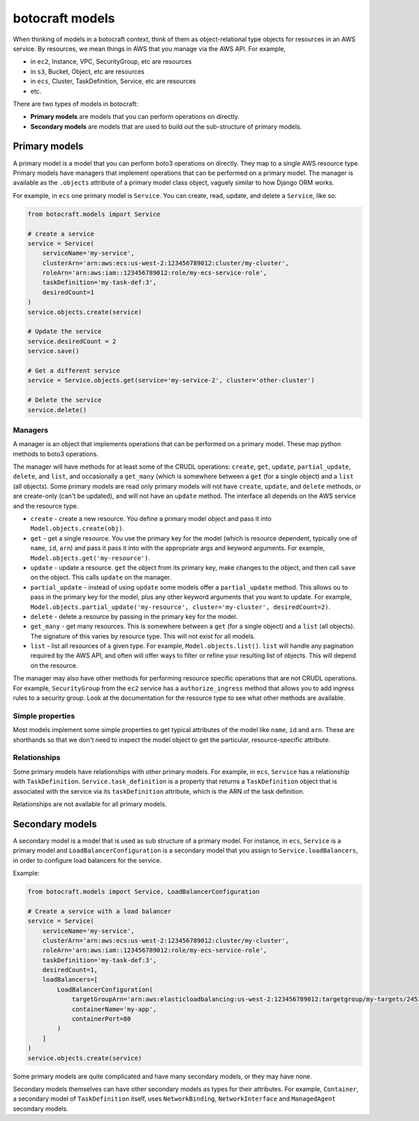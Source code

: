 botocraft models
================

When thinking of models in a botocraft context, think of them as
object-relational type objects for resources in an AWS service.  By resources, we
mean things in AWS that you manage via the AWS API.  For example,

* in ``ec2``, Instance, VPC, SecurityGroup, etc are resources
* in ``s3``, Bucket, Object, etc are resources
* in ``ecs``, Cluster, TaskDefinition, Service, etc are resources
* etc.

There are two types of models in botocraft:

* **Primary models** are models that you can perform operations on directly.
* **Secondary models** are models that are used to build out the sub-structure of primary models.

Primary models
--------------

A primary model is a model that you can perform boto3 operations on directly.  They
map to a single AWS resource type.  Primary models have managers that implement
operations that can be performed on a primary model.  The manager is available
as the ``.objects`` attribute of a primary model class object, vaguely similar to
how Django ORM works.

For example, in ``ecs`` one primary model is ``Service``.  You can create, read,
update, and delete a ``Service``, like so:

.. code-block:: python

    from botocraft.models import Service

    # create a service
    service = Service(
        serviceName='my-service',
        clusterArn='arn:aws:ecs:us-west-2:123456789012:cluster/my-cluster',
        roleArn='arn:aws:iam::123456789012:role/my-ecs-service-role',
        taskDefinition='my-task-def:3',
        desiredCount=1
    )
    service.objects.create(service)

    # Update the service
    service.desiredCount = 2
    service.save()

    # Get a different service
    service = Service.objects.get(service='my-service-2', cluster='other-cluster')

    # Delete the service
    service.delete()

Managers
^^^^^^^^

A manager is an object that implements operations that can be performed on a
primary model.  These map python methods to boto3 operations.

The manager will have methods for at least some of the CRUDL operations:
``create``, ``get``, ``update``, ``partial_update``, ``delete``, and ``list``,
and occasionally a ``get_many`` (which is somewhere between a ``get`` (for a
single object) and a ``list`` (all objects).   Some primary models are read only
primary models will not have ``create``, ``update``, and ``delete`` methods, or
are create-only (can't be updated), and will not have an ``update`` method.
The interface all depends on the AWS service and the resource type.

* ``create`` - create a new resource.  You define a primary model object and
  pass it into ``Model.objects.create(obj)``.
* ``get`` - get a single resource.  You use the primary key for the model (which is
  resource dependent, typically one of ``name``, ``id``, ``arn``) and pass it
  pass it into with the appropriate args and keyword arguments.  For example,
  ``Model.objects.get('my-resource')``.
* ``update`` - update a resource.  ``get`` the object from its primary key, make
  changes to the object, and then call ``save`` on the object.  This calls ``update``
  on the manager.
* ``partial_update`` - instead of using ``update`` some models offer a ``partial_update``
  method.  This allows ou to pass in the primary key for the model, plus any other
  keyword arguments that you want to update.  For example,
  ``Model.objects.partial_update('my-resource', cluster='my-cluster', desiredCount=2)``.
* ``delete`` - delete a resource by passing in the primary key for the model.
* ``get_many`` - get many resources.  This is somewhere between a ``get`` (for a
  single object) and a ``list`` (all objects).  The signature of this varies by
  resource type.  This will not exist for all models.
* ``list`` - list all resources of a given type.  For example, ``Model.objects.list()``.
  ``list`` will handle any pagination required by the AWS API, and often will offer
  ways to filter or refine your resulting list of objects.  This will depend on the
  resource.

The manager may also have other methods for performing resource specific
operations that are not CRUDL operations.  For example, ``SecurityGroup`` from the
``ec2`` service has a ``authorize_ingress`` method that allows you to add ingress
rules to a security group.  Look at the documentation for the resource type to
see what other methods are available.

Simple properties
^^^^^^^^^^^^^^^^^

Most models implement some simple properties to get typical attributes of the
model like ``name``, ``id`` and ``arn``.  These are shorthands so that we don't
need to inspect the model object to get the particular, resource-specific
attribute.

Relationships
^^^^^^^^^^^^^

Some primary models have relationships with other primary models.  For example,
in ``ecs``, ``Service`` has a relationship with ``TaskDefinition``.
``Service.task_definition`` is a property that returns a ``TaskDefinition``
object that is associated with the service via its ``taskDefinition`` attribute,
which is the ARN of the task definition.

Relationships are not available for all primary models.

Secondary models
----------------

A secondary model is a model that is used as sub structure of a primary model.
For instance, in ``ecs``, ``Service`` is a primary model and
``LoadBalancerConfiguration`` is a secondary model that you assign to
``Service.loadBalancers``, in order to configure load balancers for the service.

Example:

.. code-block:: python

    from botocraft.models import Service, LoadBalancerConfiguration

    # Create a service with a load balancer
    service = Service(
        serviceName='my-service',
        clusterArn='arn:aws:ecs:us-west-2:123456789012:cluster/my-cluster',
        roleArn='arn:aws:iam::123456789012:role/my-ecs-service-role',
        taskDefinition='my-task-def:3',
        desiredCount=1,
        loadBalancers=[
            LoadBalancerConfiguration(
                targetGroupArn='arn:aws:elasticloadbalancing:us-west-2:123456789012:targetgroup/my-targets/2453ed029918f21f',
                containerName='my-app',
                containerPort=80
            )
        ]
    )
    service.objects.create(service)

Some primary models are quite complicated and have many secondary models, or
they may have none.

Secondary models themselves can have other secondary models as types for their
attributes.  For example, ``Container``, a secondary model of ``TaskDefinition``
itself, uses ``NetworkBinding``, ``NetworkInterface`` and ``ManagedAgent``
secondary models.